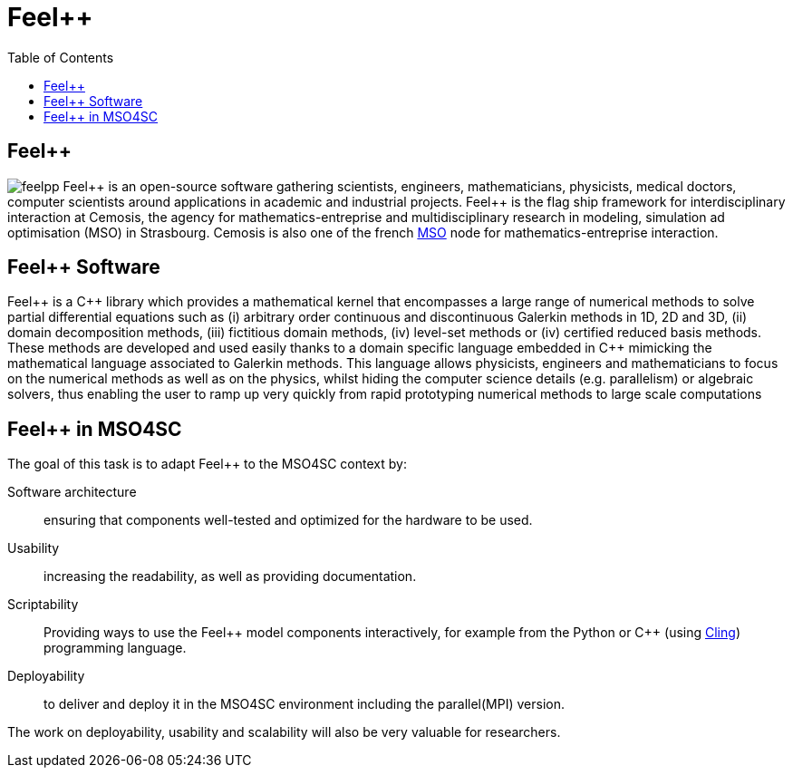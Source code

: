 :feelpp: Feel++
= {feelpp}
:cpp: C++
:toc: left

== {feelpp}

image:feelpp.jpg[float=right]
{feelpp} is an open-source software gathering scientists, engineers, mathematicians, physicists, medical doctors, computer scientists around applications in academic and industrial projects. {feelpp} is the flag ship framework for interdisciplinary interaction at Cemosis, the agency for mathematics-entreprise and multidisciplinary research in modeling, simulation ad optimisation (MSO) in Strasbourg.
Cemosis is also one of the french link:http://mso.agence-maths-entreprises.fr[MSO] node for mathematics-entreprise interaction.

== {feelpp} Software

{feelpp}  is  a  {cpp}  library  which  provides  a  mathematical  kernel  that  encompasses  a  large  range  of  numerical methods  to  solve  partial  differential  equations  such  as  (i)  arbitrary  order  continuous  and  discontinuous  Galerkin methods  in  1D,  2D  and  3D,  (ii)  domain  decomposition  methods,  (iii)  fictitious  domain  methods,  (iv)  level-set methods or (iv) certified reduced basis methods. These methods are developed and used easily thanks to a domain specific  language  embedded  in  {cpp}  mimicking  the  mathematical  language  associated  to  Galerkin  methods.  This language  allows  physicists,  engineers  and  mathematicians  to  focus  on  the  numerical  methods  as  well  as  on  the physics, whilst hiding the computer science details (e.g. parallelism) or algebraic solvers, thus enabling the user to ramp up very quickly from rapid prototyping numerical methods to large scale computations

[link:http://book.feelpp.org[Feel++ Book]] [link:http://www.feelpp.org[Feel++ Site]][link:http://www.github.com/feelpp/feelpp[Feel++ Development]]

== {feelpp} in MSO4SC

The goal of this task is to adapt {feelpp} to the MSO4SC context by:

Software architecture:: ensuring that components well-tested and optimized for the hardware to be used.
Usability:: increasing the readability, as well as providing documentation.
Scriptability::  Providing  ways  to  use  the  {feelpp}  model  components  interactively,  for  example  from  the Python or {cpp} (using link:https://github.com/root-project/cling[Cling]) programming language.
Deployability:: to deliver and deploy it in the MSO4SC environment including the parallel(MPI) version.

The  work  on  deployability,  usability  and  scalability  will also be very valuable for researchers. 
